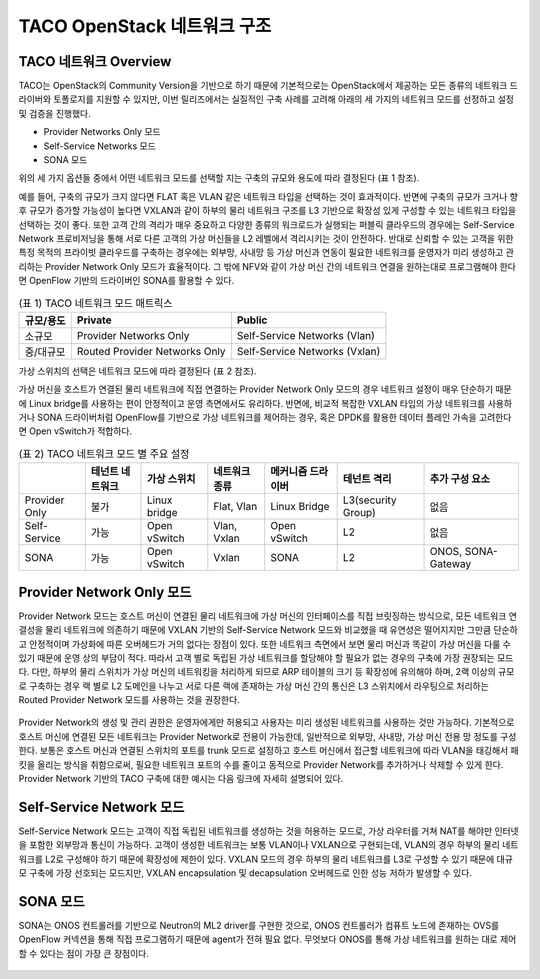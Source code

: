 ****************************
TACO OpenStack 네트워크 구조
****************************

TACO 네트워크 Overview
======================

TACO는 OpenStack의 Community Version을 기반으로 하기 때문에 기본적으로는 OpenStack에서 제공하는 모든 종류의 네트워크 드라이버와 토폴로지를 지원할 수 있지만, 이번 릴리즈에서는 실질적인 구축 사례를 고려해 아래의 세 가지의 네트워크 모드를 선정하고 설정 및 검증을 진행했다. 

* Provider Networks Only 모드
* Self-Service Networks 모드
* SONA 모드

위의 세 가지 옵션들 중에서 어떤 네트워크 모드를 선택할 지는 구축의 규모와 용도에 따라 결정된다 (표 1 참조).

예를 들어, 구축의 규모가 크지 않다면 FLAT 혹은 VLAN 같은 네트워크 타입을 선택하는 것이 효과적이다. 반면에 구축의 규모가 크거나 향후 규모가 증가할 가능성이 높다면 VXLAN과 같이 하부의 물리 네트워크 구조를 L3 기반으로 확장성 있게 구성할 수 있는 네트워크 타입을 선택하는 것이 좋다. 또한 고객 간의 격리가 매우 중요하고 다양한 종류의 워크로드가 실행되는 퍼블릭 클라우드의 경우에는 Self-Service Network 프로비저닝을 통해 서로 다른 고객의 가상 머신들을 L2 레벨에서 격리시키는 것이 안전하다. 반대로 신뢰할 수 있는 고객을 위한 특정 목적의 프라이빗 클라우드를 구축하는 경우에는 외부망, 사내망 등 가상 머신과 연동이 필요한 네트워크를 운영자가 미리 생성하고 관리하는 Provider Network Only 모드가 효율적이다. 그 밖에 NFV와 같이 가상 머신 간의 네트워크 연결을 원하는대로 프로그램해야 한다면 OpenFlow 기반의 드라이버인 SONA를 활용할 수 있다.

.. list-table:: (표 1) TACO 네트워크 모드 매트릭스
   :header-rows: 1

   * - 규모/용도
     - Private
     - Public
   * - 소규모
     - Provider Networks Only
     - Self-Service Networks (Vlan)
   * - 중/대규모
     - Routed Provider Networks Only
     - Self-Service Networks (Vxlan)

가상 스위치의 선택은 네트워크 모드에 따라 결정된다 (표 2 참조).

가상 머신을 호스트가 연결된 물리 네트워크에 직접 연결하는 Provider Network Only 모드의 경우 네트워크 설정이 매우 단순하기 때문에 Linux bridge를 사용하는 편이 안정적이고 운영 측면에서도 유리하다. 반면에, 비교적 복잡한 VXLAN 타입의 가상 네트워크를 사용하거나 SONA 드라이버처럼 OpenFlow를 기반으로 가상 네트워크를 제어하는 경우, 혹은 DPDK를 활용한 데이터 플레인 가속을 고려한다면 Open vSwitch가 적합하다.

.. list-table:: (표 2) TACO 네트워크 모드 별 주요 설정
   :header-rows: 1

   * -
     - 테넌트 네트워크
     - 가상 스위치
     - 네트워크 종류
     - 메커니즘 드라이버
     - 테넌트 격리
     - 추가 구성 요소
   * - Provider Only
     - 불가
     - Linux bridge
     - Flat, Vlan
     - Linux Bridge
     - L3(security Group)
     - 없음
   * - Self-Service
     - 가능
     - Open vSwitch
     - Vlan, Vxlan
     - Open vSwitch
     - L2
     - 없음
   * - SONA
     - 가능
     - Open vSwitch
     - Vxlan
     - SONA
     - L2
     - ONOS, SONA-Gateway

Provider Network Only 모드 
==========================

Provider Network 모드는 호스트 머신이 연결된 물리 네트워크에 가상 머신의 인터페이스를 직접 브릿징하는 방식으로, 모든 네트워크 연결성을 물리 네트워크에 의존하기 때문에 VXLAN 기반의 Self-Service Network 모드와 비교했을 때 유연성은 떨어지지만 그만큼 단순하고 안정적이며 가상화에 따른 오버헤드가 거의 없다는 장점이 있다. 또한 네트워크 측면에서 보면 물리 머신과 똑같이 가상 머신을 다룰 수 있기 때문에 운영 상의 부담이 적다. 따라서 고객 별로 독립된 가상 네트워크를 할당해야 할 필요가 없는 경우의 구축에 가장 권장되는 모드다. 다만, 하부의 물리 스위치가 가상 머신의 네트워킹을 처리하게 되므로 ARP 테이블의 크기 등 확장성에 유의해야 하며, 2랙 이상의 규모로 구축하는 경우 랙 별로 L2 도메인을 나누고 서로 다른 랙에 존재하는 가상 머신 간의 통신은 L3 스위치에서 라우팅으로 처리하는 Routed Provider Network 모드를 사용하는 것을 권장한다. 


.. figure:: _static/provider-network-only.png

Provider Network의 생성 및 관리 권한은 운영자에게만 허용되고 사용자는 미리 생성된 네트워크를 사용하는 것만 가능하다. 기본적으로 호스트 머신에 연결된 모든 네트워크는 Provider Network로 전용이 가능한데, 일반적으로 외부망, 사내망, 가상 머신 전용 망 정도를 구성한다. 보통은 호스트 머신과 연결된 스위치의 포트를 trunk 모드로 설정하고 호스트 머신에서 접근할 네트워크에 따라 VLAN을 태깅해서 패킷을 올리는 방식을 취함으로써, 필요한 네트워크 포트의 수를 줄이고 동적으로 Provider Network를 추가하거나 삭제할 수 있게 한다. Provider Network 기반의 TACO 구축에 대한 예시는 다음 링크에 자세히 설명되어 있다.

Self-Service Network 모드
=========================

Self-Service Network 모드는 고객이 직접 독립된 네트워크를 생성하는 것을 허용하는 모드로, 가상 라우터를 거쳐 NAT를 해야만 인터넷을 포함한 외부망과 통신이 가능하다. 고객이 생성한 네트워크는 보통 VLAN이나 VXLAN으로 구현되는데, VLAN의 경우 하부의 물리 네트워크를 L2로 구성해야 하기 때문에 확장성에 제한이 있다. VXLAN 모드의 경우 하부의 물리 네트워크를 L3로 구성할 수 있기 때문에 대규모 구축에 가장 선호되는 모드지만, VXLAN encapsulation 및 decapsulation 오버헤드로 인한 성능 저하가 발생할 수 있다.

.. figure:: _static/self-service-network.png

SONA 모드
=========

SONA는 ONOS 컨트롤러를 기반으로 Neutron의 ML2 driver를 구현한 것으로, ONOS 컨트롤러가 컴퓨트 노드에 존재하는 OVS를 OpenFlow 커넥션을 통해 직접 프로그램하기 때문에 agent가 전혀 필요 없다. 무엇보다 ONOS를 통해 가상 네트워크를 원하는 대로 제어할 수 있다는 점이 가장 큰 장점이다. 

.. figure:: _static/sona.png
